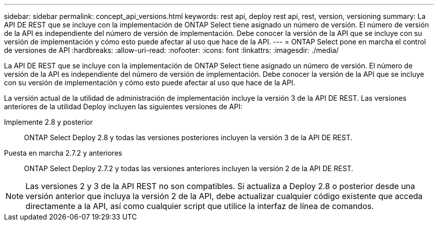 ---
sidebar: sidebar 
permalink: concept_api_versions.html 
keywords: rest api, deploy rest api, rest, version, versioning 
summary: La API DE REST que se incluye con la implementación de ONTAP Select tiene asignado un número de versión. El número de versión de la API es independiente del número de versión de implementación. Debe conocer la versión de la API que se incluye con su versión de implementación y cómo esto puede afectar al uso que hace de la API. 
---
= ONTAP Select pone en marcha el control de versiones de API
:hardbreaks:
:allow-uri-read: 
:nofooter: 
:icons: font
:linkattrs: 
:imagesdir: ./media/


[role="lead"]
La API DE REST que se incluye con la implementación de ONTAP Select tiene asignado un número de versión. El número de versión de la API es independiente del número de versión de implementación. Debe conocer la versión de la API que se incluye con su versión de implementación y cómo esto puede afectar al uso que hace de la API.

La versión actual de la utilidad de administración de implementación incluye la versión 3 de la API DE REST. Las versiones anteriores de la utilidad Deploy incluyen las siguientes versiones de API:

Implemente 2.8 y posterior:: ONTAP Select Deploy 2.8 y todas las versiones posteriores incluyen la versión 3 de la API DE REST.
Puesta en marcha 2.7.2 y anteriores:: ONTAP Select Deploy 2.7.2 y todas las versiones anteriores incluyen la versión 2 de la API DE REST.



NOTE: Las versiones 2 y 3 de la API REST no son compatibles. Si actualiza a Deploy 2.8 o posterior desde una versión anterior que incluya la versión 2 de la API, debe actualizar cualquier código existente que acceda directamente a la API, así como cualquier script que utilice la interfaz de línea de comandos.
